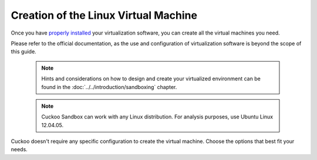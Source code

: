 =====================================
Creation of the Linux Virtual Machine
=====================================

Once you have `properly installed`_ your virtualization
software, you can create all the virtual machines you need.

Please refer to the official documentation, as the use and configuration of virtualization software is beyond the scope of this
guide.

    .. note::

        Hints and considerations on how to design and create
        your virtualized environment can be found in the :doc:`../../introduction/sandboxing`
        chapter.

    .. note::

		Cuckoo Sandbox can work with any Linux distribution. For analysis purposes, use Ubuntu Linux 12.04.05.
		


Cuckoo doesn't require any specific configuration to create the virtual machine. Choose the options that best fit your needs.

.. _`properly installed`: https://cuckoo.readthedocs.org/en/latest/installation/host/requirements/